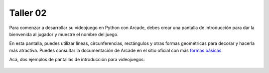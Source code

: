 Taller 02
===================================

Para comenzar a desarrollar su videojuego en Python con Arcade, debes 
crear una pantalla de introducción para dar la bienvenida al jugador y 
muestre el nombre del juego. 

En esta pantalla, puedes utilizar líneas, circunferencias, rectángulos y otras 
formas geométricas para decorar y hacerla más atractiva. Puedes consultar la 
documentación de Arcade en el sitio oficial con más 
`formas básicas <https://api.arcade.academy/en/latest/example_code/drawing_primitives.html#drawing-primitives>`_. 

Acá, dos ejemplos de pantallas de introducción para videojuegos:

.. figure:: ../img/talleres/final_program01.webp
   :width: 300
   :figclass: align-center
   :alt: final_program01

.. figure:: ../img/talleres/final_program02.png
   :width: 300
   :figclass: align-center
   :alt: final_program02